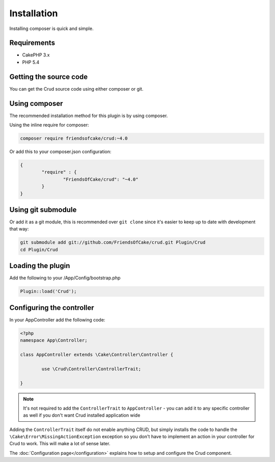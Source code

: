 Installation
============

Installing composer is quick and simple.

Requirements
------------

* CakePHP 3.x
* PHP 5.4

Getting the source code
-----------------------

You can get the Crud source code using either composer or git.

Using composer
--------------

The recommended installation method for this plugin is by using composer.

Using the inline require for composer:

.. code-block:: sh

	composer require friendsofcake/crud:~4.0

Or add this to your composer.json configuration:

.. code-block:: javascript

	{
		"require" : {
			"FriendsOfCake/crud": "~4.0"
		}
	}


Using git submodule
-------------------

Or add it as a git module, this is recommended over ``git clone`` since it's
easier to keep up to date with development that way:

.. code-block:: sh

		git submodule add git://github.com/FriendsOfCake/crud.git Plugin/Crud
		cd Plugin/Crud


Loading the plugin
------------------

Add the following to your /App/Config/bootstrap.php

.. code-block:: phpinline

	Plugin::load('Crud');


Configuring the controller
--------------------------

In your AppController add the following code:

.. code-block:: php

	<?php
	namespace App\Controller;

	class AppController extends \Cake\Controller\Controller {

		use \Crud\Controller\ControllerTrait;

	}

.. note::

	It's not required to add the ``ControllerTrait`` to ``AppController`` - you can add it to any specific controller
	as well if you don't want Crud installed application wide

Adding the ``ControllerTrait`` itself do not enable anything CRUD, but simply installs the code to handle
the ``\Cake\Error\MissingActionException`` exception so you don't have to implement an action in your controller
for Crud to work. This will make a lot of sense later.

The :doc:`Configuration page</configuration>` explains how to setup and configure the Crud component.
